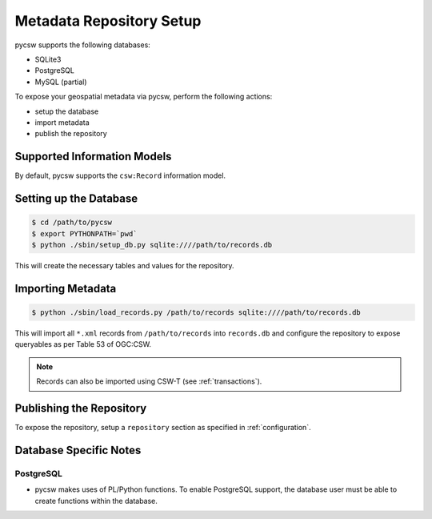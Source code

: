 .. _repository:

Metadata Repository Setup
=========================

pycsw supports the following databases:

- SQLite3
- PostgreSQL
- MySQL (partial)

To expose your geospatial metadata via pycsw, perform the following actions:

- setup the database
- import metadata
- publish the repository

Supported Information Models
----------------------------

By default, pycsw supports the ``csw:Record`` information model.

Setting up the Database
-----------------------

.. code-block:: bash

  $ cd /path/to/pycsw
  $ export PYTHONPATH=`pwd` 
  $ python ./sbin/setup_db.py sqlite:////path/to/records.db

This will create the necessary tables and values for the repository.

Importing Metadata
------------------

.. code-block:: bash

  $ python ./sbin/load_records.py /path/to/records sqlite:////path/to/records.db

This will import all ``*.xml`` records from ``/path/to/records`` into ``records.db`` and configure the repository to expose queryables as per Table 53 of OGC:CSW.

.. note::

  Records can also be imported using CSW-T (see :ref:`transactions`).

Publishing the Repository
--------------------------

To expose the repository, setup a ``repository`` section as specified in :ref:`configuration`.

Database Specific Notes
-----------------------

PostgreSQL
^^^^^^^^^^

- pycsw makes uses of PL/Python functions.  To enable PostgreSQL support, the database user must be able to create functions within the database.
